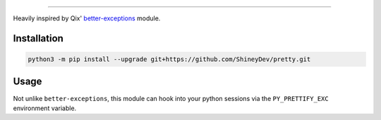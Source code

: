 .. raw:: html

    <p align="center">
        <a href="https://github.com/ShineyDev/pretty/actions?query=workflow%3AAnalyze+event%3Apush">
            <img alt="Analyze Status"
                 src="https://github.com/ShineyDev/pretty/workflows/Analyze/badge.svg?event=push" />
        </a>

        <a href="https://github.com/ShineyDev/pretty/actions?query=workflow%3ABuild+event%3Apush">
            <img alt="Build Status"
                 src="https://github.com/ShineyDev/pretty/workflows/Build/badge.svg?event=push" />
        </a>

        <a href="https://github.com/ShineyDev/pretty/actions?query=workflow%3ACheck+event%3Apush">
            <img alt="Check Status"
                 src="https://github.com/ShineyDev/pretty/workflows/Check/badge.svg?event=push" />
        </a>

        <a href="https://github.com/ShineyDev/pretty/actions?query=workflow%3ALint+event%3Apush">
            <img alt="Lint Status"
                 src="https://github.com/ShineyDev/pretty/workflows/Lint/badge.svg?event=push" />
        </a>
    </p>

----------

.. raw:: html

    <h1 align="center">pretty</h1>
    <p align="center">A Python module for prettier (and far more useful) stack traces.</p>


Heavily inspired by Qix' `better-exceptions <https://github.com/Qix-/better-exceptions/>`_ module.


Installation
------------

.. code-block:: sh

    python3 -m pip install --upgrade git+https://github.com/ShineyDev/pretty.git


Usage
-----

Not unlike ``better-exceptions``, this module can hook into your python sessions via the ``PY_PRETTIFY_EXC`` environment variable.
